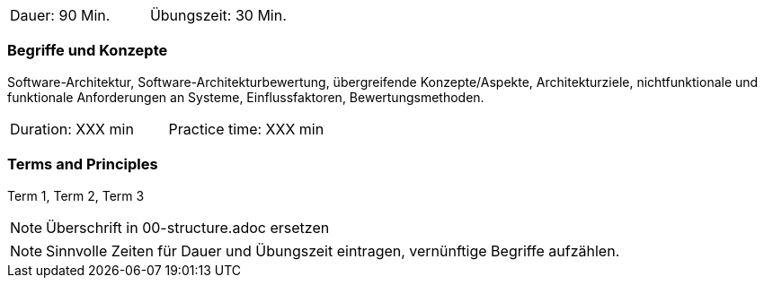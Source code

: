 // tag::DE[]
|===
| Dauer: 90 Min. | Übungszeit: 30 Min.
|===

=== Begriffe und Konzepte

Software-Architektur, Software-Architekturbewertung, übergreifende Konzepte/Aspekte, Architekturziele, nichtfunktionale und funktionale Anforderungen an Systeme, Einflussfaktoren, Bewertungsmethoden.

// end::DE[]

// tag::EN[]
|===
| Duration: XXX min | Practice time: XXX min
|===

=== Terms and Principles
Term 1, Term 2, Term 3
// end::EN[]


// tag::REMARK[]
[NOTE]
====
Überschrift in 00-structure.adoc ersetzen
====
// end::REMARK[]

// tag::REMARK[]
[NOTE]
====
Sinnvolle Zeiten für Dauer und Übungszeit eintragen, vernünftige Begriffe aufzählen.
====
// end::REMARK[]
